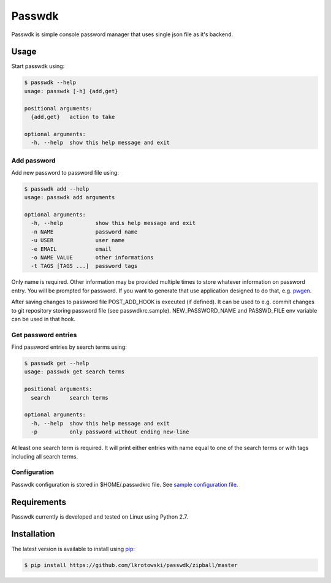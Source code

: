 Passwdk
=======

Passwdk is simple console password manager that uses single json file as it's backend.

Usage
-----

Start passwdk using:

.. code-block:: bash

	$ passwdk --help
	usage: passwdk [-h] {add,get}

	positional arguments:
	  {add,get}   action to take

	optional arguments:
	  -h, --help  show this help message and exit

Add password
~~~~~~~~~~~~

Add new password to password file using:

.. code-block:: bash

	$ passwdk add --help
	usage: passwdk add arguments

	optional arguments:
	  -h, --help          show this help message and exit
	  -n NAME             password name
	  -u USER             user name
	  -e EMAIL            email
	  -o NAME VALUE       other informations
	  -t TAGS [TAGS ...]  password tags

Only name is required. Other information may be provided multiple times to store whatever information on password entry. You will be prompted for password. If you want to generate that use application designed to do that, e.g. `pwgen <http://sourceforge.net/projects/pwgen/>`_.

After saving changes to password file POST_ADD_HOOK is executed (if defined). It can be used to e.g. commit changes to git repository storing password file (see passwdkrc.sample). NEW_PASSWORD_NAME and PASSWD_FILE env variable can be used in that hook.

Get password entries
~~~~~~~~~~~~~~~~~~~~

Find password entries by search terms using:

.. code-block:: bash

	$ passwdk get --help
	usage: passwdk get search terms

	positional arguments:
	  search      search terms

	optional arguments:
	  -h, --help  show this help message and exit
	  -p          only password without ending new-line

At least one search term is required. It will print either entries with name equal to one of the search terms or with tags including all search terms.

Configuration
~~~~~~~~~~~~~

Passwdk configuration is stored in $HOME/.passwdkrc file. See `sample configuration file <https://github.com/lkrotowski/passwdk/blob/master/passwdkrc.sample>`_.

Requirements
------------

Passwdk currently is developed and tested on Linux using Python 2.7.

Installation
------------

The latest version is available to install using `pip <http://www.pip-installer.org/>`_:

.. code-block:: bash

	$ pip install https://github.com/lkrotowski/passwdk/zipball/master
